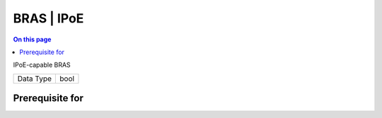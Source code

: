 .. _caps-bras-ipoe:

===========
BRAS | IPoE
===========
.. contents:: On this page
    :local:
    :backlinks: none
    :depth: 1
    :class: singlecol

IPoE-capable BRAS

========= =============================
Data Type bool
========= =============================

Prerequisite for
----------------
